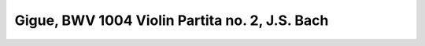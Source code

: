 .. _bach_bwv_1004_gigue:

Gigue, BWV 1004 Violin Partita no. 2, J.S. Bach
===============================================

.. vextab::

   # First three measures.
   tabstave notation=true key=Dm time=12/8
   notes :8 7/4 | 5/5 8/5 7/4 7/3 5/2 6/2 5/2 :16 8/2 6/2 5/2 7/3 :8 6/3 7/4 7/5 | 4/5 7/5 7/4 5/2 6/2 8/2 :8 6/2 :16 5/1 8/2 6/2 5/2 :8 7/3 7/4 8/5 |

   tabstave notation=true key=Dm time=12/8
   notes :8 5/5 :16 10/3 9/3 7/3 10/3 11/2 10/2 8/2 10/3 9/3 7/3 10/4 7/3 9/3 7/3 10/4 9/3 10/2 8/2 10/3 9/3 7/3 10/4 |

   tabstave notation=true key=Dm time=12/8
   notes :16 8/4 10/4 7/3 10/4 8/4 7/3 8/2 6/2 5/2 7/3 6/3 4/3 7/4 4/3 6/3 4/3 7/4 6/3 5/2 7/3 6/3 4/3 7/4 5/4 |

   tabstave notation=true key=Dm time=12/8
   notes :16 8/5 7/4 5/4 8/5 7/5 5/5 :8 5/6 7/3 6/3 :8d 10/6 :16 7/5 8/5 10/5 7/4 8/4 10/4 7/3 9/3 10/3 |

   # First arpeggios.
   tabstave notation=true key=Dm time=12/8
   notes :16 8/2 9/3 10/4 10/5 7/5 10/5 10/4 10/5 7/5 8/6 7/5 10/5 7/4 10/5 8/5 10/5 7/4 8/4 10/4 7/3 9/3 10/3 8/2 10/2 |

   # Descending sequence.
   tabstave notation=true key=Dm time=12/8
   notes :16 11/2 10/2 11/2 10/1 9/3 8/2 10/2 8/2 10/2 8/1 7/3 10/3 8/2 6/2 8/2 6/1 5/3 5/2 6/2 5/2 6/2 5/1 8/2 6/2 |


   tabstave notation=true key=F time=12/8
   notes :16 5/2 7/3 5/2 6/2 5/2 7/3 5/3 8/4 5/3 7/3 5/3 8/4 7/4 8/4 5/3 6/2 5/3 7/4 8/5 5/4 7/4 5/3 7/4 8/5 |

   # Ending with Gm arpeggio ... grr Vexflow and that Eb!
   tabstave notation=true key=F time=12/8
   notes :16 5/5 E@4_5/5 8/5 8/4 8/5 5/5 6/6 8/6 5/5 8/5 5/5 6/6 3/6 6/6 5/5 5/4 8/4 7/3 8/2 6/1 8/2 7/3 8/4 5/4  |

   # Alternating Cdom and F arpeggios
   tabstave notation=true key=F time=12/8
   notes :16 7/5 5/4 10/4 9/3 8/2 11/2 10/4 8/4 10/4 11/2 10/4 11/2 8/5 7/4 10/4 9/3 6/2 10/2 10/4 8/4 10/4 10/2 10/4 10/2 |

   # repeat
   tabstave notation=true key=F time=12/8
   notes :16 7/5 10/5 10/4 9/3 8/2 11/2 10/4 8/4 10/4 11/2 10/4 11/2 8/5 7/4 10/4 9/3 6/2 10/2 10/4 8/4 10/4 10/2 10/4 10/2 |

   # descending diatonic arpeggios: IV Bb Maj, iii Am
   tabstave notation=true key=F time=12/8
   notes :16 8/4 7/3 6/2 10/2 6/1 10/1 9/3 7/3 9/3 10/1 9/3 10/1 7/4 10/4 9/3 8/2 10/2 13/2 12/4 10/4 12/4 13/2 12/4 13/2 |

   # descending diatonic arpeggios: ii Gm I F Maj
   tabstave notation=true key=F time=12/8
   notes :16 10/5 8/4 12/4 10/3 8/2 11/2 10/4 8/4 10/4 11/2 10/4 11/2 8/5 7/4 10/4 9/3 6/2 10/2 10/4 8/4 10/4 10/2 6/2 7/3 |

   # Sequence to C arpeggio
   tabstave notation=true key=F time=12/8
   notes :16 8/4 7/4 8/4 5/3 7/3 8/4 5/4 8/5 5/4 7/4 8/4 5/4 7/5 5/5 7/5 8/5 5/4 7/5 8/6 7/5 5/4 5/3 :8 9/3 |
   
.. todo:: complete this score
   

